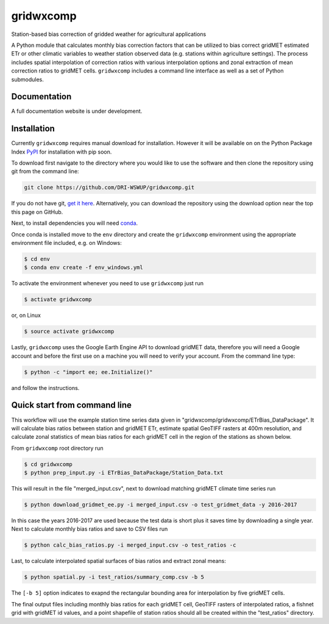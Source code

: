 gridwxcomp
==========

Station-based bias correction of gridded weather for agricultural applications

A Python module that calculates monthly bias correction factors that can be utilized to bias correct gridMET estimated ETr or other climatic variables to weather station observed data (e.g. stations within agriculture settings). The process includes spatial interpolation of correction ratios with various interpolation options and zonal extraction of mean correction ratios to gridMET cells. ``gridwxcomp`` includes a command line interface as well as a set of Python submodules.

Documentation
-------------
A full documentation website is under development.

Installation
------------

Currently ``gridwxcomp`` requires manual download for installation. However it will be available on on the Python Package Index `PyPI <https://pypi.org/>`_ for installation with pip soon. 

To download first navigate to the directory where you would like to use the software and then clone the repository using git from the command line:

.. code-block:: bash

    git clone https://github.com/DRI-WSWUP/gridwxcomp.git


If you do not have git, `get it here <https://git-scm.com/book/en/v2/Getting-Started-Installing-Git>`_. Alternatively, you can download the repository using the download option near the top this page on GitHub.

Next, to install dependencies you will need `conda <https://conda.io/projects/conda/en/latest/user-guide/install/index.html>`_. 

Once conda is installed move to the ``env`` directory and create the ``gridwxcomp`` environment using the appropriate environment file included, e.g. on Windows:

.. code-block:: bash

    $ cd env
    $ conda env create -f env_windows.yml

To activate the environment whenever you need to use ``gridwxcomp`` just run

.. code-block:: bash

    $ activate gridwxcomp

or, on Linux

.. code-block:: bash

    $ source activate gridwxcomp

Lastly, ``gridwxcomp`` uses the Google Earth Engine API to download gridMET data, therefore you will need a Google account and before the first use on a machine you will need to verify your account. From the command line type:

.. code-block:: bash

    $ python -c "import ee; ee.Initialize()"

and follow the instructions.

Quick start from command line
-----------------------------

This workflow will use the example station time series data given in "gridwxcomp/gridwxcomp/ETrBias_DataPackage". It will calculate bias ratios between station and gridMET ETr, estimate spatial GeoTIFF rasters at 400m resolution, and calculate zonal statistics of mean bias ratios for each gridMET cell in the region of the stations as shown below.

.. image:: https://raw.githubusercontent.com/DRI-WSWUP/gridwxcomp/master/docs/source/_static/test_case.png?sanitize=true
   :align: center

From ``gridwxcomp`` root directory run

.. code-block:: bash

    $ cd gridwxcomp
    $ python prep_input.py -i ETrBias_DataPackage/Station_Data.txt  

This will result in the file "merged_input.csv", next to download matching gridMET climate time series run

.. code-block:: bash

    $ python download_gridmet_ee.py -i merged_input.csv -o test_gridmet_data -y 2016-2017

In this case the years 2016-2017 are used because the test data is short plus it saves time by downloading a single year. Next to calculate monthly bias ratios and save to CSV files run

.. code-block:: bash

    $ python calc_bias_ratios.py -i merged_input.csv -o test_ratios -c

Last, to calculate interpolated spatial surfaces of bias ratios and extract zonal means:

.. code-block:: bash

    $ python spatial.py -i test_ratios/summary_comp.csv -b 5

The ``[-b 5]`` option indicates to exapnd the rectangular bounding area for interpolation by five gridMET cells.

The final output files including monthly bias ratios for each gridMET cell, GeoTIFF rasters of interpolated ratios, a fishnet grid with gridMET id values, and a point shapefile of station ratios should all be created within the "test_ratios" directory.

